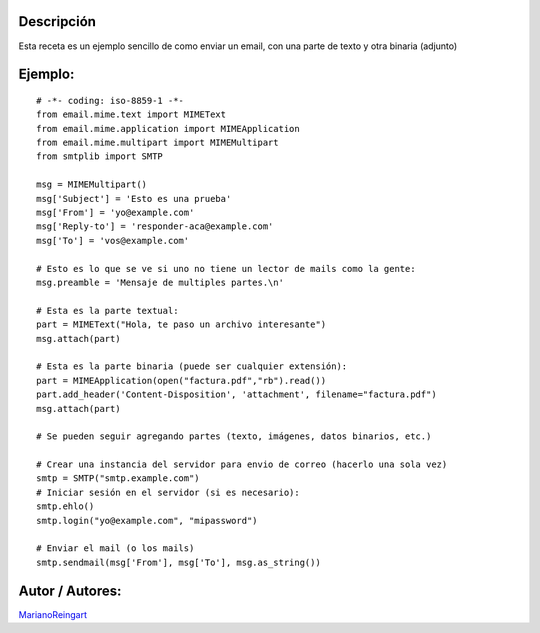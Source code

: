 .. title: Email con Adjunto


Descripción
:::::::::::

Esta receta es un ejemplo sencillo de como enviar un email, con una parte de texto y otra binaria (adjunto)

Ejemplo:
::::::::

::

    # -*- coding: iso-8859-1 -*-
    from email.mime.text import MIMEText
    from email.mime.application import MIMEApplication
    from email.mime.multipart import MIMEMultipart
    from smtplib import SMTP

    msg = MIMEMultipart()
    msg['Subject'] = 'Esto es una prueba'
    msg['From'] = 'yo@example.com'
    msg['Reply-to'] = 'responder-aca@example.com'
    msg['To'] = 'vos@example.com'

    # Esto es lo que se ve si uno no tiene un lector de mails como la gente:
    msg.preamble = 'Mensaje de multiples partes.\n'

    # Esta es la parte textual:
    part = MIMEText("Hola, te paso un archivo interesante")
    msg.attach(part)

    # Esta es la parte binaria (puede ser cualquier extensión):
    part = MIMEApplication(open("factura.pdf","rb").read())
    part.add_header('Content-Disposition', 'attachment', filename="factura.pdf")
    msg.attach(part)

    # Se pueden seguir agregando partes (texto, imágenes, datos binarios, etc.)

    # Crear una instancia del servidor para envio de correo (hacerlo una sola vez)
    smtp = SMTP("smtp.example.com")
    # Iniciar sesión en el servidor (si es necesario):
    smtp.ehlo()
    smtp.login("yo@example.com", "mipassword")

    # Enviar el mail (o los mails)
    smtp.sendmail(msg['From'], msg['To'], msg.as_string())


Autor / Autores:
::::::::::::::::

MarianoReingart_

.. _marianoreingart: /marianoreingart
